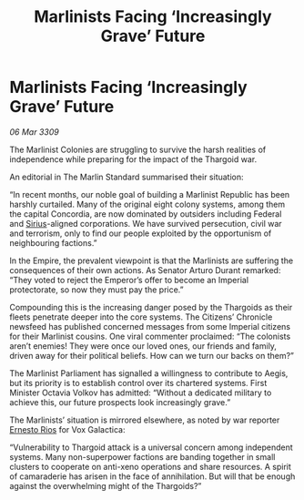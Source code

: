 :PROPERTIES:
:ID:       d0813fb8-f842-4842-a540-6be5a9fc2abe
:END:
#+title: Marlinists Facing ‘Increasingly Grave’ Future
#+filetags: :Empire:Federation:Thargoid:galnet:

* Marlinists Facing ‘Increasingly Grave’ Future

/06 Mar 3309/

The Marlinist Colonies are struggling to survive the harsh realities of independence while preparing for the impact of the Thargoid war. 

An editorial in The Marlin Standard summarised their situation: 

“In recent months, our noble goal of building a Marlinist Republic has been harshly curtailed. Many of the original eight colony systems, among them the capital Concordia, are now dominated by outsiders including Federal and [[id:83f24d98-a30b-4917-8352-a2d0b4f8ee65][Sirius]]-aligned corporations. We have survived persecution, civil war and terrorism, only to find our people exploited by the opportunism of neighbouring factions.” 

In the Empire, the prevalent viewpoint is that the Marlinists are suffering the consequences of their own actions. As Senator Arturo Durant remarked: “They voted to reject the Emperor’s offer to become an Imperial protectorate, so now they must pay the price.” 

Compounding this is the increasing danger posed by the Thargoids as their fleets penetrate deeper into the core systems. The Citizens’ Chronicle newsfeed has published concerned messages from some Imperial citizens for their Marlinist cousins. One viral commenter proclaimed: “The colonists aren’t enemies! They were once our loved ones, our friends and family, driven away for their political beliefs. How can we turn our backs on them?” 

The Marlinist Parliament has signalled a willingness to contribute to Aegis, but its priority is to establish control over its chartered systems. First Minister Octavia Volkov has admitted: “Without a dedicated military to achieve this, our future prospects look increasingly grave.” 

The Marlinists’ situation is mirrored elsewhere, as noted by war reporter [[id:9aac4d99-35c1-4f2e-91c1-b84cb73d54f8][Ernesto Rios]] for Vox Galactica: 

“Vulnerability to Thargoid attack is a universal concern among independent systems. Many non-superpower factions are banding together in small clusters to cooperate on anti-xeno operations and share resources. A spirit of camaraderie has arisen in the face of annihilation. But will that be enough against the overwhelming might of the Thargoids?”
